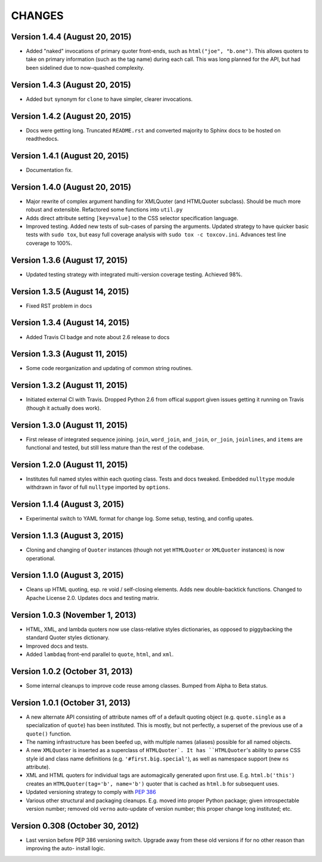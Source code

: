 CHANGES
=======

Version 1.4.4 (August 20, 2015)
'''''''''''''''''''''''''''''''

* Added "naked" invocations of primary quoter front-ends, such as
  ``html("joe", "b.one")``. This allows quoters to take on primary
  information (such as the tag name) during each call.  This was long
  planned for the API, but had been sidelined due to now-quashed
  complexity.


Version 1.4.3 (August 20, 2015)
'''''''''''''''''''''''''''''''

* Added ``but`` synonym for ``clone`` to have simpler, clearer
  invocations.


Version 1.4.2 (August 20, 2015)
'''''''''''''''''''''''''''''''

* Docs were getting long. Truncated ``README.rst`` and converted
  majority to Sphinx docs to be hosted on readthedocs.


Version 1.4.1 (August 20, 2015)
'''''''''''''''''''''''''''''''

* Documentation fix.


Version 1.4.0 (August 20, 2015)
'''''''''''''''''''''''''''''''

* Major rewrite of complex argument handling for XMLQuoter (and
  HTMLQuoter subclass). Should be much more robust and extensible.
  Refactored some functions into ``util.py``

* Adds direct attribute setting ``[key=value]`` to the CSS selector
  specification language.

* Improved testing. Added new tests of sub-cases of parsing the
  arguments. Updated strategy to have quicker basic tests with ``sudo
  tox``, but easy full coverage analysis with  ``sudo tox -c
  toxcov.ini``. Advances test line coverage to 100%.


Version 1.3.6 (August 17, 2015)
'''''''''''''''''''''''''''''''

* Updated testing strategy with integrated multi-version coverage
  testing. Achieved 98%.


Version 1.3.5 (August 14, 2015)
'''''''''''''''''''''''''''''''

* Fixed RST problem in docs


Version 1.3.4 (August 14, 2015)
'''''''''''''''''''''''''''''''

* Added Travis CI badge and note about 2.6 release to docs


Version 1.3.3 (August 11, 2015)
'''''''''''''''''''''''''''''''

* Some code reorganization and updating of common string routines.


Version 1.3.2 (August 11, 2015)
'''''''''''''''''''''''''''''''

* Initiated external CI with Travis. Dropped Python 2.6 from offical
  support given issues getting it running on Travis (though it
  actually does work).


Version 1.3.0 (August 11, 2015)
'''''''''''''''''''''''''''''''

* First release of integrated sequence joining. ``join``,
  ``word_join``, ``and_join``, ``or_join``, ``joinlines``, and
  ``items`` are functional and tested, but still less mature than the
  rest of the codebase.


Version 1.2.0 (August 11, 2015)
'''''''''''''''''''''''''''''''

* Institutes full named styles within each quoting class. Tests and
  docs tweaked. Embedded ``nulltype`` module withdrawn in favor of
  full ``nulltype`` imported by ``options``.


Version 1.1.4 (August 3, 2015)
''''''''''''''''''''''''''''''

* Experimental switch to YAML format for change log. Some setup,
  testing, and config upates.


Version 1.1.3 (August 3, 2015)
''''''''''''''''''''''''''''''

* Cloning and changing of ``Quoter`` instances (though not yet
  ``HTMLQuoter`` or ``XMLQuoter`` instances) is now operational.


Version 1.1.0 (August 3, 2015)
''''''''''''''''''''''''''''''

* Cleans up HTML quoting, esp. re void / self-closing elements. Adds
  new double-backtick functions. Changed to Apache License 2.0.
  Updates docs and testing matrix.


Version 1.0.3 (November 1, 2013)
''''''''''''''''''''''''''''''''

* HTML, XML, and lambda quoters now use class-relative styles
  dictionaries, as opposed to piggybacking the standard Quoter styles
  dictionary.

* Improved docs and tests.

* Added ``lambdaq`` front-end parallel to ``quote``, ``html``, and
  ``xml``.


Version 1.0.2 (October 31, 2013)
''''''''''''''''''''''''''''''''

* Some internal cleanups to improve code reuse among classes. Bumped
  from Alpha to Beta status.


Version 1.0.1 (October 31, 2013)
''''''''''''''''''''''''''''''''

* A new alternate API consisting of attribute names off of a default
  quoting object (e.g. ``quote.single`` as a specialization of
  ``quote``) has been instituted. This is mostly, but not perfectly, a
  superset of the previous use of a ``quote()`` function.

* The naming infrastructure has been beefed up, with multiple names
  (aliases) possible for all named objects.

* A new ``XMLQuoter`` is inserted as a superclass of ``HTMLQuoter`. It
  has ``HTMLQuoter``'s ability to parse CSS style id and class name
  definitions (e.g. ``'#first.big.special'``), as well as namespace
  support (new ``ns`` attribute).

* XML and HTML quoters for individual tags are automagically generated
  upon first use. E.g. ``html.b('this')`` creates an
  ``HTMLQuoter(tag='b', name='b')`` quoter that is cached as
  ``html.b`` for subsequent uses.

* Updated versioning strategy to comply with `PEP 386
  <http://www.python.org/dev/peps/pep-0386/>`_

* Various other structural and packaging cleanups. E.g. moved into
  proper Python package; given introspectable version number; removed
  old ``verno`` auto-update of version number; this proper change long
  instituted; etc.


Version 0.308 (October 30, 2012)
''''''''''''''''''''''''''''''''

* Last version before PEP 386 versioning switch. Upgrade away from
  these old versions if for no other reason than improving the auto-
  install logic.



